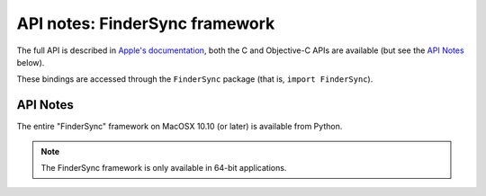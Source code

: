 API notes: FinderSync framework
===============================

The full API is described in `Apple's documentation`__, both
the C and Objective-C APIs are available (but see the `API Notes`_ below).

.. __: https://developer.apple.com/documentation/findersync/?preferredLanguage=occ

These bindings are accessed through the ``FinderSync`` package (that is, ``import FinderSync``).


API Notes
---------

The entire "FinderSync" framework on MacOSX 10.10 (or later) is available from Python.

.. note::

   The FinderSync framework is only available in 64-bit applications.
